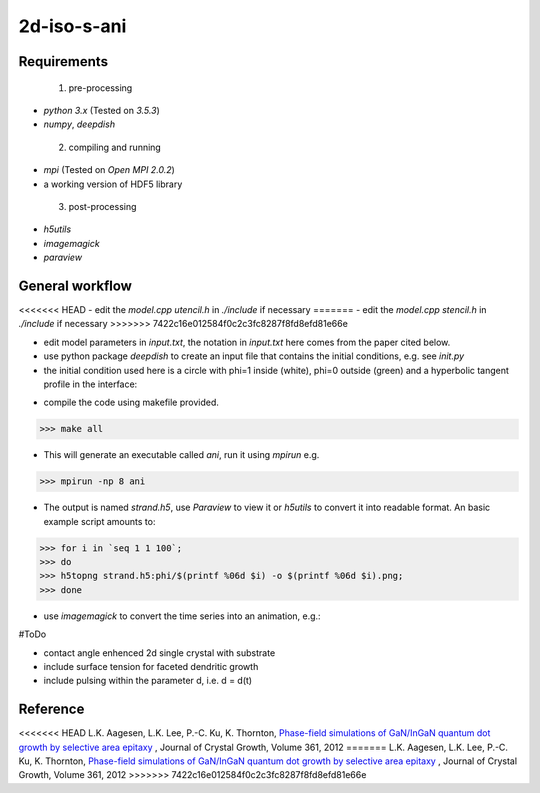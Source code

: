 =====
2d-iso-s-ani
=====

Requirements
------------
 1. pre-processing

- `python 3.x` (Tested on `3.5.3`)
- `numpy`, `deepdish`

 2. compiling and running

- `mpi` (Tested on `Open MPI 2.0.2`)
- a working version of HDF5 library

 3. post-processing

- `h5utils`
- `imagemagick`
- `paraview`

General workflow
------------

<<<<<<< HEAD
- edit the `model.cpp` `utencil.h` in `./include` if necessary 
=======
- edit the `model.cpp` `stencil.h` in `./include` if necessary 
>>>>>>> 7422c16e012584f0c2c3fc8287f8fd8efd81e66e

- edit model parameters in `input.txt`, the notation in `input.txt` here comes from the paper cited below.

- use python package `deepdish` to create an input file that contains the initial conditions, e.g. see `init.py` 

- the initial condition used here is a circle with phi=1 inside (white), phi=0 outside (green) and a hyperbolic tangent profile in the interface:

.. image:: https://github.com/Ezone2016/2d-iso-s-ani/blob/master/output/init.png

- compile the code using makefile provided.

.. code-block:: shell

    	>>> make all

- This will generate an executable called `ani`, run it using `mpirun` e.g.

.. code-block:: shell

		>>> mpirun -np 8 ani

- The output is named `strand.h5`, use `Paraview` to view it or `h5utils` to convert it into readable format. An basic example script amounts to:

.. code-block:: shell

		>>> for i in `seq 1 1 100`;
		>>> do
		>>> h5topng strand.h5:phi/$(printf %06d $i) -o $(printf %06d $i).png;
		>>> done

- use `imagemagick` to convert the time series into an animation, e.g.:

.. code-block:: shell
	>>>convert -layers OptimizePlus -quality 99 *.png -loop 12 sequence.gif
		

.. image:: https://github.com/Ezone2016/2d-iso-s-ani/blob/master/output/sequence.gif

#ToDo

- contact angle enhenced 2d single crystal with substrate
- include surface tension for faceted dendritic growth 
- include pulsing within the parameter d, i.e. d = d(t)

Reference
------------
<<<<<<< HEAD
L.K. Aagesen, L.K. Lee, P.-C. Ku, K. Thornton, `Phase-field simulations of GaN/InGaN quantum dot growth by selective area epitaxy <https://www.sciencedirect.com/science/article/pii/S0022024812006057>`_ , Journal of Crystal Growth, Volume 361, 2012 
=======
L.K. Aagesen, L.K. Lee, P.-C. Ku, K. Thornton, `Phase-field simulations of GaN/InGaN quantum dot growth by selective area epitaxy <https://www.sciencedirect.com/science/article/pii/S0022024812006057>`_ , Journal of Crystal Growth, Volume 361, 2012 
>>>>>>> 7422c16e012584f0c2c3fc8287f8fd8efd81e66e
